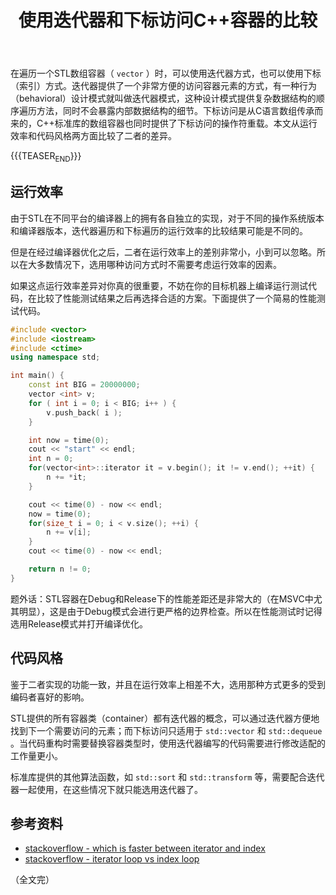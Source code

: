 #+BEGIN_COMMENT
.. title: 使用迭代器和下标访问C++容器的比较
.. slug: cpp-access-container-by-iterator-or-position
.. date: 2020-10-09 16:25:52 UTC+08:00
.. updated: 2020-10-22 09:22:52 UTC+08:00
.. tags: cpp, iterator
.. Category: cpp
.. link:
.. description:
.. type: text
/.. status: draft
#+END_COMMENT
#+OPTIONS: num:nil

#+TITLE: 使用迭代器和下标访问C++容器的比较

在遍历一个STL数组容器（ =vector= ）时，可以使用迭代器方式，也可以使用下标（索引）方式。迭代器提供了一个非常方便的访问容器元素的方式，有一种行为（behavioral）设计模式就叫做迭代器模式，这种设计模式提供复杂数据结构的顺序遍历方法，同时不会暴露内部数据结构的细节。下标访问是从C语言数组传承而来的，C++标准库的数组容器也同时提供了下标访问的操作符重载。本文从运行效率和代码风格两方面比较了二者的差异。

{{{TEASER_END}}}

** 运行效率
由于STL在不同平台的编译器上的拥有各自独立的实现，对于不同的操作系统版本和编译器版本，迭代器遍历和下标遍历的运行效率的比较结果可能是不同的。

但是在经过编译器优化之后，二者在运行效率上的差别非常小，小到可以忽略。所以在大多数情况下，选用哪种访问方式时不需要考虑运行效率的因素。

如果这点运行效率差异对你真的很重要，不妨在你的目标机器上编译运行测试代码，在比较了性能测试结果之后再选择合适的方案。下面提供了一个简易的性能测试代码。

#+BEGIN_SRC cpp
#include <vector>
#include <iostream>
#include <ctime>
using namespace std;

int main() {
    const int BIG = 20000000;
    vector <int> v;
    for ( int i = 0; i < BIG; i++ ) {
        v.push_back( i );
    }

    int now = time(0);
    cout << "start" << endl;
    int n = 0;
    for(vector<int>::iterator it = v.begin(); it != v.end(); ++it) {
        n += *it;
    }

    cout << time(0) - now << endl;
    now = time(0);
    for(size_t i = 0; i < v.size(); ++i) {
        n += v[i];
    }
    cout << time(0) - now << endl;

    return n != 0;
}
#+END_SRC


题外话：STL容器在Debug和Release下的性能差距还是非常大的（在MSVC中尤其明显），这是由于Debug模式会进行更严格的边界检查。所以在性能测试时记得选用Release模式并打开编译优化。


** 代码风格
鉴于二者实现的功能一致，并且在运行效率上相差不大，选用那种方式更多的受到编码者喜好的影响。

STL提供的所有容器类（container）都有迭代器的概念，可以通过迭代器方便地找到下一个需要访问的元素；而下标访问只适用于 ~std::vector~ 和 ~std::dequeue~ 。当代码重构时需要替换容器类型时，使用迭代器编写的代码需要进行修改适配的工作量更小。

标准库提供的其他算法函数，如 ~std::sort~ 和 ~std::transform~ 等，需要配合迭代器一起使用，在这些情况下就只能选用迭代器了。


** 参考资料
- [[https://stackoverflow.com/questions/776624/whats-faster-iterating-an-stl-vector-with-vectoriterator-or-with-at][stackoverflow - which is faster between iterator and index]]
- [[https://stackoverflow.com/questions/14373934/iterator-loop-vs-index-loop][stackoverflow - iterator loop vs index loop]]

（全文完）
